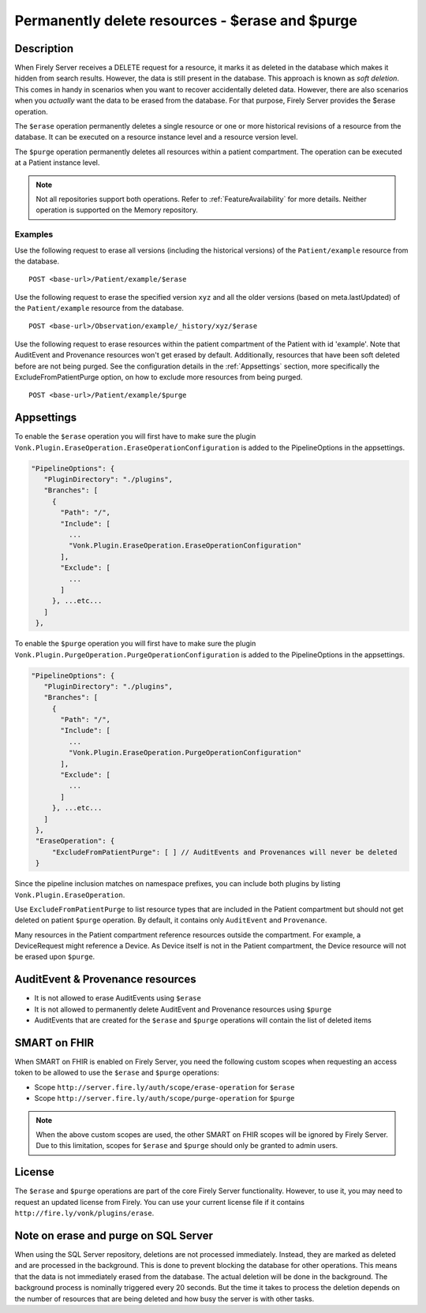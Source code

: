 .. _erase:

Permanently delete resources - $erase and $purge
================================================

Description
-----------
When Firely Server receives a DELETE request for a resource, it marks it as deleted in the database which makes it hidden from search results. However, the data is still present in the database. This approach is known as *soft deletion*. This comes in handy in scenarios when you want to recover accidentally deleted data. However, there are also scenarios when you *actually* want the data to be erased from the database. For that purpose, Firely Server provides the $erase operation.

The ``$erase`` operation permanently deletes a single resource or one or more historical revisions of a resource from the database. It can be executed on a resource instance level and a resource version level.

The ``$purge`` operation permanently deletes all resources within a patient compartment. The operation can be executed at a Patient instance level.

.. note::

  Not all repositories support both operations. Refer to :ref:`FeatureAvailability` for more details.
  Neither operation is supported on the Memory repository.

Examples
^^^^^^^^

Use the following request to erase all versions (including the historical versions) of the ``Patient/example`` resource from the database.

::

  POST <base-url>/Patient/example/$erase

Use the following request to erase the specified version ``xyz`` and all the older versions (based on meta.lastUpdated) of the ``Patient/example`` resource from the database.

::

  POST <base-url>/Observation/example/_history/xyz/$erase

Use the following request to erase resources within the patient compartment of the Patient with id 'example'. Note that AuditEvent and Provenance resources won't get erased by default. Additionally, resources that have been soft deleted before are not being purged. See the configuration details in the :ref:`Appsettings` section, more specifically the ExcludeFromPatientPurge option, on how to exclude more resources from being purged.

::

  POST <base-url>/Patient/example/$purge

.. _Appsettings:

Appsettings
-----------
To enable the ``$erase`` operation you will first have to make sure the plugin ``Vonk.Plugin.EraseOperation.EraseOperationConfiguration`` is added to the PipelineOptions in the appsettings.

.. code-block:: JavaScript

 "PipelineOptions": {
    "PluginDirectory": "./plugins",
    "Branches": [
      {
        "Path": "/",
        "Include": [
          ...
          "Vonk.Plugin.EraseOperation.EraseOperationConfiguration"
        ],
        "Exclude": [
          ...
        ]
      }, ...etc...
    ]
  },

To enable the ``$purge`` operation you will first have to make sure the plugin ``Vonk.Plugin.PurgeOperation.PurgeOperationConfiguration`` is added to the PipelineOptions in the appsettings.

.. code-block:: JavaScript

 "PipelineOptions": {
    "PluginDirectory": "./plugins",
    "Branches": [
      {
        "Path": "/",
        "Include": [
          ...
          "Vonk.Plugin.EraseOperation.PurgeOperationConfiguration"
        ],
        "Exclude": [
          ...
        ]
      }, ...etc...
    ]
  },
  "EraseOperation": {
      "ExcludeFromPatientPurge": [ ] // AuditEvents and Provenances will never be deleted 
  }

Since the pipeline inclusion matches on namespace prefixes, you can include both plugins by listing ``Vonk.Plugin.EraseOperation``.

Use ``ExcludeFromPatientPurge`` to list resource types that are included in the Patient compartment but should not get deleted on patient ``$purge`` operation. By default, it contains only ``AuditEvent`` and ``Provenance``.

Many resources in the Patient compartment reference resources outside the compartment. For example, a DeviceRequest might reference a Device. As Device itself is not in the Patient compartment, the Device resource will not be erased upon ``$purge``.

AuditEvent & Provenance resources
---------------------------------
- It is not allowed to erase AuditEvents using ``$erase``
- It is not allowed to permanently delete AuditEvent and Provenance resources using ``$purge``
- AuditEvents that are created for the ``$erase`` and ``$purge`` operations will contain the list of deleted items

SMART on FHIR
-------------
When SMART on FHIR is enabled on Firely Server, you need the following custom scopes when requesting an access token to be allowed to use the ``$erase`` and ``$purge`` operations:

- Scope ``http://server.fire.ly/auth/scope/erase-operation`` for ``$erase``
- Scope ``http://server.fire.ly/auth/scope/purge-operation`` for ``$purge``

.. note::

  When the above custom scopes are used, the other SMART on FHIR scopes will be ignored by Firely Server. Due to this limitation, scopes for ``$erase`` and ``$purge`` should only be granted to admin users.

License
-------
The ``$erase`` and ``$purge`` operations are part of the core Firely Server functionality. However, to use it, you may need to request an updated license from Firely. You can use your current license file if it contains ``http://fire.ly/vonk/plugins/erase``.

Note on erase and purge on SQL Server
-------------------------------------
When using the SQL Server repository, deletions are not processed immediately. Instead, they are marked as deleted and are processed in the background. This is done to prevent blocking the database for other operations. This means that the data is not immediately erased from the database. The actual deletion will be done in the background. The background process is nominally triggered every 20 seconds. But the time it takes to process the deletion depends on the number of resources that are being deleted and how busy the server is with other tasks. 
